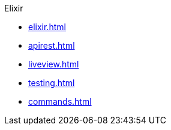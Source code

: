 .Elixir
* xref:elixir.adoc[]
* xref:apirest.adoc[]
* xref:liveview.adoc[]
* xref:testing.adoc[]
* xref:commands.adoc[]
